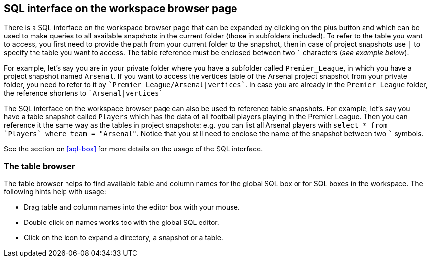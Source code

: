 [[global-sql-box]]
## SQL interface on the workspace browser page

There is a SQL interface on the workspace browser page that can be expanded by clicking on the plus
button and which can be used to make queries to all available snapshots in the current folder
(those in subfolders included). To refer to the table you want to access, you first need to
provide the path from your current folder to the snapshot, then in case of project snapshots
use `|` to specify the table you want to access. The table reference must be enclosed between two
`{backtick}` characters (_see example below_).

For example, let's say you are in your private folder where you have a subfolder called
`Premier_League`, in which you have a project snapshot named `Arsenal`. If you want to access the
vertices table of the Arsenal project snapshot from your private folder, you need to refer to it by
`{backtick}Premier_League/Arsenal|vertices{backtick}`. In case you are already in the
`Premier_League` folder, the reference shortens to `{backtick}Arsenal|vertices{backtick}`

The SQL interface on the workspace browser page can also be used to reference table snapshots.
For example, let's say you have a table snapshot called `Players` which has the data of all
football players playing in the Premier League. Then you can reference it the same way as the
tables in project snapshots: e.g. you can list all Arsenal players with `select * from
{backtick}Players{backtick} where team = "Arsenal"`. Notice that you still need to enclose the
name of the snapshot between two `{backtick}` symbols.

See the section on <<sql-box>> for more details on the usage of the SQL interface.

[[table-browser]]
### The table browser

The table browser helps to find available table and column names for the global SQL box or for
SQL boxes in the workspace. The following hints help with usage:

* Drag table and column names into the editor box with your mouse.
* Double click on names works too with the global SQL editor.
* Click on the icon to expand a directory, a snapshot or a table.


